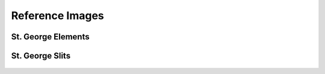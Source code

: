 Reference Images
================

St. George Elements
-------------------
.. figure:: images/stg.png
   :width: 400px
   
St. George Slits
-------------------
.. figure:: images/stgslits.png
   :width: 400px
   

